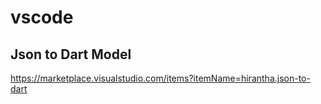 * vscode

** Json to Dart Model  
   https://marketplace.visualstudio.com/items?itemName=hirantha.json-to-dart

**    
   

   
